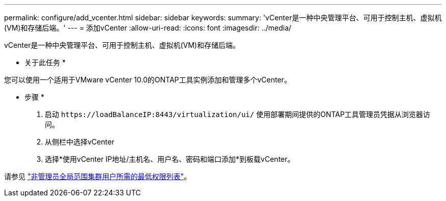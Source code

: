 ---
permalink: configure/add_vcenter.html 
sidebar: sidebar 
keywords:  
summary: 'vCenter是一种中央管理平台、可用于控制主机、虚拟机(VM)和存储后端。' 
---
= 添加vCenter
:allow-uri-read: 
:icons: font
:imagesdir: ../media/


[role="lead"]
vCenter是一种中央管理平台、可用于控制主机、虚拟机(VM)和存储后端。

* 关于此任务 *

您可以使用一个适用于VMware vCenter 10.0的ONTAP工具实例添加和管理多个vCenter。

* 步骤 *

. 启动 `\https://loadBalanceIP:8443/virtualization/ui/` 使用部署期间提供的ONTAP工具管理员凭据从浏览器访问。
. 从侧栏中选择vCenter
. 选择*使用vCenter IP地址/主机名、用户名、密码和端口添加*到板载vCenter。


请参见 link:../configure/task_configure_user_role_and_privileges.html["非管理员全局范围集群用户所需的最低权限列表"]。
